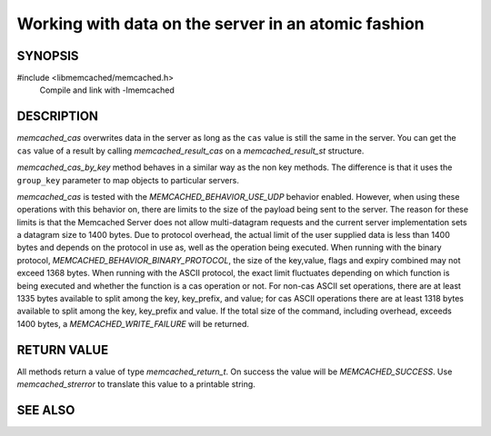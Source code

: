 Working with data on the server in an atomic fashion
====================================================

SYNOPSIS
--------

#include <libmemcached/memcached.h>
  Compile and link with -lmemcached

.. function:: memcached_return_t memcached_cas(memcached_st *ptr, const char *key, size_t key_length, const char *value, size_t value_length, time_t expiration, uint32_t flags, uint64_t cas)

.. function:: memcached_return_t memcached_cas_by_key(memcached_st *ptr, const char *group_key, size_t group_key_length, const char *key, size_t key_length, const char *value, size_t value_length, time_t expiration, uint32_t flags, uint64_t cas)

    :param ptr: pointer to an initialized `memcached_st` struct
    :param group_key: key namespace
    :param group_key_length: length of the `group_key` without any trailing zero
    :param key: the key to check
    :param key_length: the length of the `key` without any trailing zero
    :param value: the value to set
    :param value_length: the length of the `value` without any trailing zero
    :param expiration: expiration time as unix timestamp or relative time in seconds
    :param flags: 16 bit flags
    :param cas: the ``cas`` value to compare
    :returns: `memcached_return_t` indicating success

DESCRIPTION
-----------

`memcached_cas` overwrites data in the server as long as the ``cas`` value is
still the same in the server. You can get the ``cas`` value of a result by
calling `memcached_result_cas` on a `memcached_result_st` structure.

`memcached_cas_by_key` method behaves in a similar way as the non key methods.
The difference is that it uses the ``group_key`` parameter to map objects to
particular servers.

`memcached_cas` is tested with the `MEMCACHED_BEHAVIOR_USE_UDP` behavior
enabled. However, when using these operations with this behavior on, there are
limits to the size of the payload being sent to the server.  The reason for
these limits is that the Memcached Server does not allow multi-datagram requests
and the current server implementation sets a datagram size to 1400 bytes. Due to
protocol overhead, the actual limit of the user supplied data is less than 1400
bytes and depends on the protocol in use as, well as the operation being
executed. When running with the binary protocol,
`MEMCACHED_BEHAVIOR_BINARY_PROTOCOL`, the size of the key,value, flags and
expiry combined may not exceed 1368 bytes. When running with the ASCII protocol,
the exact limit fluctuates depending on which function is being executed and
whether the function is a cas operation or not. For non-cas ASCII set
operations, there are at least 1335 bytes available to split among the key,
key_prefix, and value; for cas ASCII operations there are at least 1318 bytes
available to split among the key, key_prefix and value. If the total size of the
command, including overhead, exceeds 1400 bytes, a `MEMCACHED_WRITE_FAILURE`
will be returned.

RETURN VALUE
------------

All methods return a value of type `memcached_return_t`.
On success the value will be `MEMCACHED_SUCCESS`.
Use `memcached_strerror` to translate this value to a printable 
string.

SEE ALSO
--------

.. only:: man

    :manpage:`memcached(1)`
    :manpage:`libmemcached(3)`
    :manpage:`memcached_strerror(3)`
    :manpage:`memcached_set(3)`
    :manpage:`memcached_append(3)`
    :manpage:`memcached_add(3)`
    :manpage:`memcached_prepend(3)`
    :manpage:`memcached_replace(3)`

.. only:: html

    * :manpage:`memcached(1)`
    * :doc:`../libmemcached`
    * :doc:`memcached_set`
    * :doc:`memcached_append`
    * :doc:`memcached_strerror`
